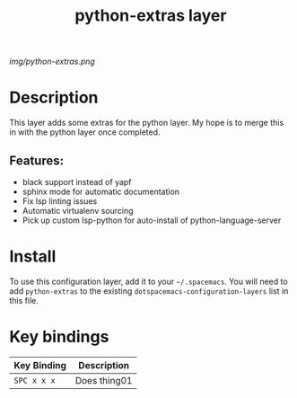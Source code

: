 #+TITLE: python-extras layer

# The maximum height of the logo should be 200 pixels.
[[img/python-extras.png]]

# TOC links should be GitHub style anchors.
* Table of Contents                                        :TOC_4_gh:noexport:
- [[#description][Description]]
  - [[#features][Features:]]
- [[#install][Install]]
- [[#key-bindings][Key bindings]]

* Description
This layer adds some extras for the python layer.
My hope is to merge this in with the python layer once completed.

** Features:
  - black support instead of yapf
  - sphinx mode for automatic documentation
  - Fix lsp linting issues
  - Automatic virtualenv sourcing
  - Pick up custom lsp-python for auto-install of python-language-server

* Install
To use this configuration layer, add it to your =~/.spacemacs=. You will need to
add =python-extras= to the existing =dotspacemacs-configuration-layers= list in this
file.

* Key bindings

| Key Binding | Description    |
|-------------+----------------|
| ~SPC x x x~ | Does thing01   |

# Use GitHub URLs if you wish to link a Spacemacs documentation file or its heading.
# Examples:
# [[https://github.com/syl20bnr/spacemacs/blob/master/doc/VIMUSERS.org#sessions]]
# [[https://github.com/syl20bnr/spacemacs/blob/master/layers/%2Bfun/emoji/README.org][Link to Emoji layer README.org]]
# If space-doc-mode is enabled, Spacemacs will open a local copy of the linked file.
